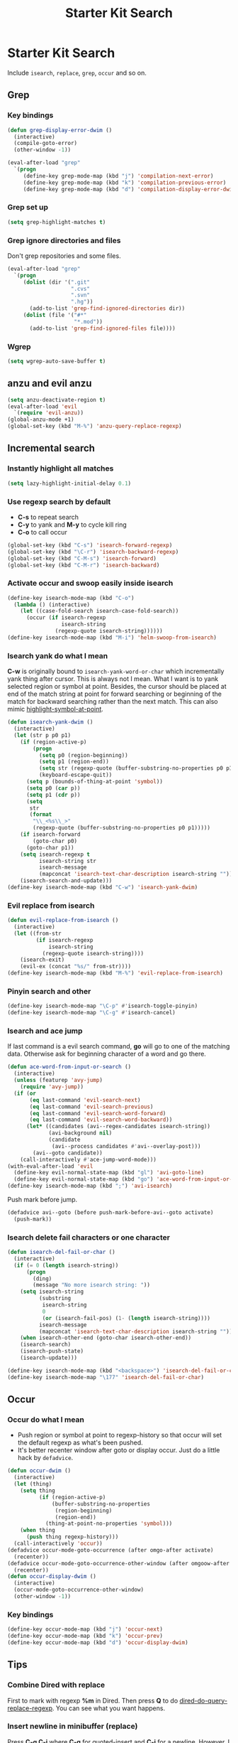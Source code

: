 #+TITLE: Starter Kit Search
#+OPTIONS: toc:nil num:nil ^:nil

* Starter Kit Search

Include =isearch=, =replace=, =grep=, =occur= and so on.

** Grep
*** Key bindings

#+begin_src emacs-lisp
(defun grep-display-error-dwim ()
  (interactive)
  (compile-goto-error)
  (other-window -1))

(eval-after-load "grep"
  `(progn
     (define-key grep-mode-map (kbd "j") 'compilation-next-error)
     (define-key grep-mode-map (kbd "k") 'compilation-previous-error)
     (define-key grep-mode-map (kbd "d") 'compilation-display-error-dwim)))
#+end_src

*** Grep set up

#+begin_src emacs-lisp
(setq grep-highlight-matches t)
#+end_src

*** Grep ignore directories and files

Don't grep repositories and some files.
#+BEGIN_SRC emacs-lisp
(eval-after-load "grep"
  `(progn
     (dolist (dir '(".git"
                    ".cvs"
                    ".svn"
                    ".hg"))
       (add-to-list 'grep-find-ignored-directories dir))
     (dolist (file '("#*"
                     "*.mod"))
       (add-to-list 'grep-find-ignored-files file))))
#+END_SRC

*** Wgrep

#+begin_src emacs-lisp
(setq wgrep-auto-save-buffer t)
#+end_src

** anzu and evil anzu

#+begin_src emacs-lisp
(setq anzu-deactivate-region t)
(eval-after-load 'evil
  `(require 'evil-anzu))
(global-anzu-mode +1)
(global-set-key (kbd "M-%") 'anzu-query-replace-regexp)
#+end_src

** Incremental search
*** Instantly highlight all matches

#+begin_src emacs-lisp
(setq lazy-highlight-initial-delay 0.1)
#+end_src

*** Use regexp search by default

+ *C-s* to repeat search
+ *C-y* to yank and *M-y* to cycle kill ring
+ *C-o* to call occur
#+begin_src emacs-lisp
(global-set-key (kbd "C-s") 'isearch-forward-regexp)
(global-set-key (kbd "\C-r") 'isearch-backward-regexp)
(global-set-key (kbd "C-M-s") 'isearch-forward)
(global-set-key (kbd "C-M-r") 'isearch-backward)
#+end_src

*** Activate occur and swoop easily inside isearch

#+begin_src emacs-lisp
(define-key isearch-mode-map (kbd "C-o")
  (lambda () (interactive)
    (let ((case-fold-search isearch-case-fold-search))
      (occur (if isearch-regexp
                 isearch-string
               (regexp-quote isearch-string))))))
(define-key isearch-mode-map (kbd "M-i") 'helm-swoop-from-isearch)
#+end_src

*** Isearch yank do what I mean

*C-w* is originally bound to =isearch-yank-word-or-char= which incrementally
yank thing after cursor. This is always not I mean. What I want is to yank
selected region or symbol at point. Besides, the cursor should be placed at
end of the match string at point for forward searching or beginning of the
match for backward searching rather than the next match. This can also
mimic [[help:highlight-symbol-at-point][highlight-symbol-at-point]].
#+begin_src emacs-lisp
(defun isearch-yank-dwim ()
  (interactive)
  (let (str p p0 p1)
    (if (region-active-p)
        (progn
          (setq p0 (region-beginning))
          (setq p1 (region-end))
          (setq str (regexp-quote (buffer-substring-no-properties p0 p1)))
          (keyboard-escape-quit))
      (setq p (bounds-of-thing-at-point 'symbol))
      (setq p0 (car p))
      (setq p1 (cdr p))
      (setq
       str
       (format
        "\\_<%s\\_>"
        (regexp-quote (buffer-substring-no-properties p0 p1)))))
    (if isearch-forward
        (goto-char p0)
      (goto-char p1))
    (setq isearch-regexp t
          isearch-string str
          isearch-message
          (mapconcat 'isearch-text-char-description isearch-string ""))
    (isearch-search-and-update)))
(define-key isearch-mode-map (kbd "C-w") 'isearch-yank-dwim)
#+end_src

*** Evil replace from isearch

#+begin_src emacs-lisp
(defun evil-replace-from-isearch ()
  (interactive)
  (let ((from-str
         (if isearch-regexp
             isearch-string
           (regexp-quote isearch-string))))
    (isearch-exit)
    (evil-ex (concat "%s/" from-str))))
(define-key isearch-mode-map (kbd "M-%") 'evil-replace-from-isearch)
#+end_src

*** Pinyin search and other

#+begin_src emacs-lisp
(define-key isearch-mode-map "\C-p" #'isearch-toggle-pinyin)
(define-key isearch-mode-map "\C-g" #'isearch-cancel)
#+end_src

*** Isearch and ace jump

If last command is a evil search command, *go* will go to one of the matching
data. Otherwise ask for beginning character of a word and go there.
#+begin_src emacs-lisp
(defun ace-word-from-input-or-search ()
  (interactive)
  (unless (featurep 'avy-jump)
    (require 'avy-jump))
  (if (or
       (eq last-command 'evil-search-next)
       (eq last-command 'evil-search-previous)
       (eq last-command 'evil-search-word-forward)
       (eq last-command 'evil-search-word-backward))
      (let* ((candidates (avi--regex-candidates isearch-string))
             (avi-background nil)
             (candidate
              (avi--process candidates #'avi--overlay-post)))
        (avi--goto candidate))
    (call-interactively #'ace-jump-word-mode)))
(with-eval-after-load 'evil
  (define-key evil-normal-state-map (kbd "gl") 'avi-goto-line)
  (define-key evil-normal-state-map (kbd "go") 'ace-word-from-input-or-search))
(define-key isearch-mode-map (kbd ";") 'avi-isearch)
#+end_src

Push mark before jump.
#+begin_src emacs-lisp
(defadvice avi--goto (before push-mark-before-avi--goto activate)
  (push-mark))
#+end_src

*** Isearch delete fail characters or one character

#+begin_src emacs-lisp
(defun isearch-del-fail-or-char ()
  (interactive)
  (if (= 0 (length isearch-string))
      (progn
        (ding)
        (message "No more isearch string: "))
    (setq isearch-string
          (substring
           isearch-string
           0
           (or (isearch-fail-pos) (1- (length isearch-string))))
          isearch-message
          (mapconcat 'isearch-text-char-description isearch-string ""))
    (when isearch-other-end (goto-char isearch-other-end))
    (isearch-search)
    (isearch-push-state)
    (isearch-update)))

(define-key isearch-mode-map (kbd "<backspace>") 'isearch-del-fail-or-char)
(define-key isearch-mode-map "\177" 'isearch-del-fail-or-char)
#+end_src

** Occur
*** Occur do what I mean

+ Push region or symbol at point to regexp-history so that occur will set the
  default regexp as what's been pushed.
+ It's better recenter window after goto or display occur. Just do a little
  hack by =defadvice=.

#+begin_src emacs-lisp
(defun occur-dwim ()
  (interactive)
  (let (thing)
    (setq thing
          (if (region-active-p)
              (buffer-substring-no-properties
               (region-beginning)
               (region-end))
            (thing-at-point-no-properties 'symbol)))
    (when thing
      (push thing regexp-history)))
  (call-interactively 'occur))
(defadvice occur-mode-goto-occurrence (after omgo-after activate)
  (recenter))
(defadvice occur-mode-goto-occurrence-other-window (after omgoow-after activate)
  (recenter))
(defun occur-display-dwim ()
  (interactive)
  (occur-mode-goto-occurrence-other-window)
  (other-window -1))
#+end_src

*** Key bindings

#+begin_src emacs-lisp
(define-key occur-mode-map (kbd "j") 'occur-next)
(define-key occur-mode-map (kbd "k") 'occur-prev)
(define-key occur-mode-map (kbd "d") 'occur-display-dwim)
#+end_src

** Tips
*** Combine Dired with replace

First to mark with regexp *%m* in Dired. Then press *Q* to do
[[help:dired-do-query-replace-regexp][dired-do-query-replace-regexp]]. You can see what you want happens.

*** Insert newline in minibuffer (replace)

Press *C-q C-j* where *C-q* for [[help:quoted-insert][quoted-insert]] and *C-j* for a
newline. However, I think a better idea is to copy text and yank into the
minibuffer.
